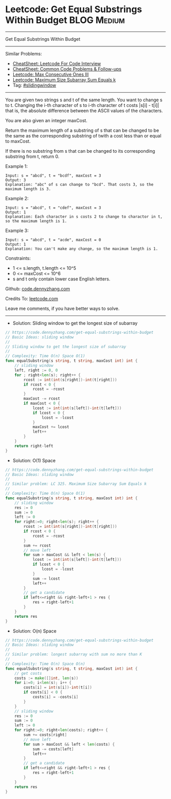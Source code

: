 * Leetcode: Get Equal Substrings Within Budget                  :BLOG:Medium:
#+STARTUP: showeverything
#+OPTIONS: toc:nil \n:t ^:nil creator:nil d:nil
:PROPERTIES:
:type:     slidingwindow
:END:
---------------------------------------------------------------------
Get Equal Substrings Within Budget
---------------------------------------------------------------------
#+BEGIN_HTML
<a href="https://github.com/dennyzhang/code.dennyzhang.com/tree/master/problems/get-equal-substrings-within-budget"><img align="right" width="200" height="183" src="https://www.dennyzhang.com/wp-content/uploads/denny/watermark/github.png" /></a>
#+END_HTML
Similar Problems:
- [[https://cheatsheet.dennyzhang.com/cheatsheet-leetcode-A4][CheatSheet: Leetcode For Code Interview]]
- [[https://cheatsheet.dennyzhang.com/cheatsheet-followup-A4][CheatSheet: Common Code Problems & Follow-ups]]
- [[https://code.dennyzhang.com/max-consecutive-ones-iii][Leetcode: Max Consecutive Ones III]]
- [[https://code.dennyzhang.com/maximum-size-subarray-sum-equals-k][Leetcode: Maximum Size Subarray Sum Equals k]]
- Tag: [[https://code.dennyzhang.com/review-slidingwindow][#slidingwindow]]
---------------------------------------------------------------------
You are given two strings s and t of the same length. You want to change s to t. Changing the i-th character of s to i-th character of t costs |s[i] - t[i]| that is, the absolute difference between the ASCII values of the characters.

You are also given an integer maxCost.

Return the maximum length of a substring of s that can be changed to be the same as the corresponding substring of twith a cost less than or equal to maxCost.

If there is no substring from s that can be changed to its corresponding substring from t, return 0.

Example 1:
#+BEGIN_EXAMPLE
Input: s = "abcd", t = "bcdf", maxCost = 3
Output: 3
Explanation: "abc" of s can change to "bcd". That costs 3, so the maximum length is 3.
#+END_EXAMPLE

Example 2:
#+BEGIN_EXAMPLE
Input: s = "abcd", t = "cdef", maxCost = 3
Output: 1
Explanation: Each character in s costs 2 to change to charactor in t, so the maximum length is 1.
#+END_EXAMPLE

Example 3:
#+BEGIN_EXAMPLE
Input: s = "abcd", t = "acde", maxCost = 0
Output: 1
Explanation: You can't make any change, so the maximum length is 1.
#+END_EXAMPLE
 
Constraints:

- 1 <= s.length, t.length <= 10^5
- 0 <= maxCost <= 10^6
- s and t only contain lower case English letters.

Github: [[https://github.com/dennyzhang/code.dennyzhang.com/tree/master/problems/get-equal-substrings-within-budget][code.dennyzhang.com]]

Credits To: [[https://leetcode.com/problems/get-equal-substrings-within-budget/description/][leetcode.com]]

Leave me comments, if you have better ways to solve.
---------------------------------------------------------------------
- Solution: Sliding window to get the longest size of subarray

#+BEGIN_SRC go
// https://code.dennyzhang.com/get-equal-substrings-within-budget
// Basic Ideas: sliding window
//
// Sliding window to get the longest size of subarray
//
// Complexity: Time O(n) Space O(1)
func equalSubstring(s string, t string, maxCost int) int {
    // sliding window
    left, right := 0, 0
    for ; right<len(s); right++ {
        rcost := int(int(s[right])-int(t[right]))
        if rcost < 0 {
            rcost = -rcost
        }
        maxCost -= rcost
        if maxCost < 0 {
            lcost := int(int(s[left])-int(t[left]))
            if lcost < 0 {
                lcost = -lcost
            }
            maxCost += lcost
            left++
        }
    }   
    return right-left
}
#+END_SRC

- Solution: O(1) Space

#+BEGIN_SRC go
// https://code.dennyzhang.com/get-equal-substrings-within-budget
// Basic Ideas: sliding window
//
// Similar problem: LC 325. Maximum Size Subarray Sum Equals k
//
// Complexity: Time O(n) Space O(1)
func equalSubstring(s string, t string, maxCost int) int {
    // sliding window
    res := 0
    sum := 0
    left := 0
    for right:=0; right<len(s); right++ {
        rcost := int(int(s[right])-int(t[right]))
        if rcost < 0 {
            rcost = -rcost
        }
        sum += rcost
        // move left
        for sum > maxCost && left < len(s) {
            lcost := int(int(s[left])-int(t[left]))
            if lcost < 0 {
                lcost = -lcost
            }
            sum -= lcost
            left++
        }
        // get a candidate
        if left<=right && right-left+1 > res {
            res = right-left+1
        }
    }   
    return res
}
#+END_SRC

- Solution: O(n) Space

#+BEGIN_SRC go
// https://code.dennyzhang.com/get-equal-substrings-within-budget
// Basic Ideas: sliding window
//
// Similar problem: longest subarray with sum no more than K
//
// Complexity: Time O(n) Space O(n)
func equalSubstring(s string, t string, maxCost int) int {
    // get costs
    costs := make([]int, len(s))
    for i:=0; i<len(s); i++ {
        costs[i] = int(s[i])-int(t[i])
        if costs[i] < 0 {
            costs[i] = -costs[i]
        }
    }
    // sliding window
    res := 0
    sum := 0
    left := 0
    for right:=0; right<len(costs); right++ {
        sum += costs[right]
        // move left
        for sum > maxCost && left < len(costs) {
            sum -= costs[left]
            left++
        }
        // get a candidate
        if left<=right && right-left+1 > res {
            res = right-left+1
        }
    }
    return res
}
#+END_SRC

#+BEGIN_HTML
<div style="overflow: hidden;">
<div style="float: left; padding: 5px"> <a href="https://www.linkedin.com/in/dennyzhang001"><img src="https://www.dennyzhang.com/wp-content/uploads/sns/linkedin.png" alt="linkedin" /></a></div>
<div style="float: left; padding: 5px"><a href="https://github.com/dennyzhang"><img src="https://www.dennyzhang.com/wp-content/uploads/sns/github.png" alt="github" /></a></div>
<div style="float: left; padding: 5px"><a href="https://www.dennyzhang.com/slack" target="_blank" rel="nofollow"><img src="https://www.dennyzhang.com/wp-content/uploads/sns/slack.png" alt="slack"/></a></div>
</div>
#+END_HTML
